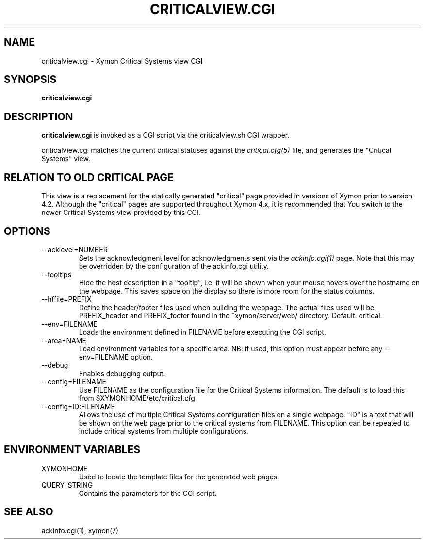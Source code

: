 .TH CRITICALVIEW.CGI 1 "Version 4.3.25-rc2:  2 Feb 2016" "Xymon"
.SH NAME
criticalview.cgi \- Xymon Critical Systems view CGI
.SH SYNOPSIS
.B "criticalview.cgi"

.SH DESCRIPTION
\fBcriticalview.cgi\fR is invoked as a CGI script via the 
criticalview.sh CGI wrapper.

criticalview.cgi matches the current critical statuses against the
.I critical.cfg(5)
file, and generates the "Critical Systems" view. 

.SH RELATION TO OLD CRITICAL PAGE
This view is a replacement for the statically generated "critical" page 
provided in versions of Xymon prior to version 4.2. Although the 
"critical" pages are supported throughout Xymon 4.x, it is recommended 
that You switch to the newer Critical Systems view provided by this CGI.

.SH OPTIONS
.IP "\-\-acklevel=NUMBER"
Sets the acknowledgment level for acknowledgments sent via the
.I ackinfo.cgi(1)
page. Note that this may be overridden by the configuration of the
ackinfo.cgi utility.

.IP "\-\-tooltips"
Hide the host description in a "tooltip", i.e. it will be shown when your
mouse hovers over the hostname on the webpage. This saves space on the 
display so there is more room for the status columns.

.IP "\-\-hffile=PREFIX"
Define the header/footer files used when building the webpage. The actual
files used will be PREFIX_header and PREFIX_footer found in the ~xymon/server/web/ 
directory. Default: critical.

.IP "\-\-env=FILENAME"
Loads the environment defined in FILENAME before executing the CGI script.

.IP "\-\-area=NAME"
Load environment variables for a specific area. NB: if used,
this option must appear before any \-\-env=FILENAME option.

.IP "\-\-debug"
Enables debugging output.

.IP "\-\-config=FILENAME"
Use FILENAME as the configuration file for the Critical 
Systems information. The default is to load this from
$XYMONHOME/etc/critical.cfg

.IP "\-\-config=ID:FILENAME
Allows the use of multiple Critical Systems configuration files
on a single webpage. "ID" is a text that will be shown on the web
page prior to the critical systems from FILENAME. This option can be
repeated to include critical systems from multiple configurations.

.SH "ENVIRONMENT VARIABLES"
.IP XYMONHOME
Used to locate the template files for the generated web pages.

.IP QUERY_STRING
Contains the parameters for the CGI script.

.SH "SEE ALSO"
ackinfo.cgi(1), xymon(7)

